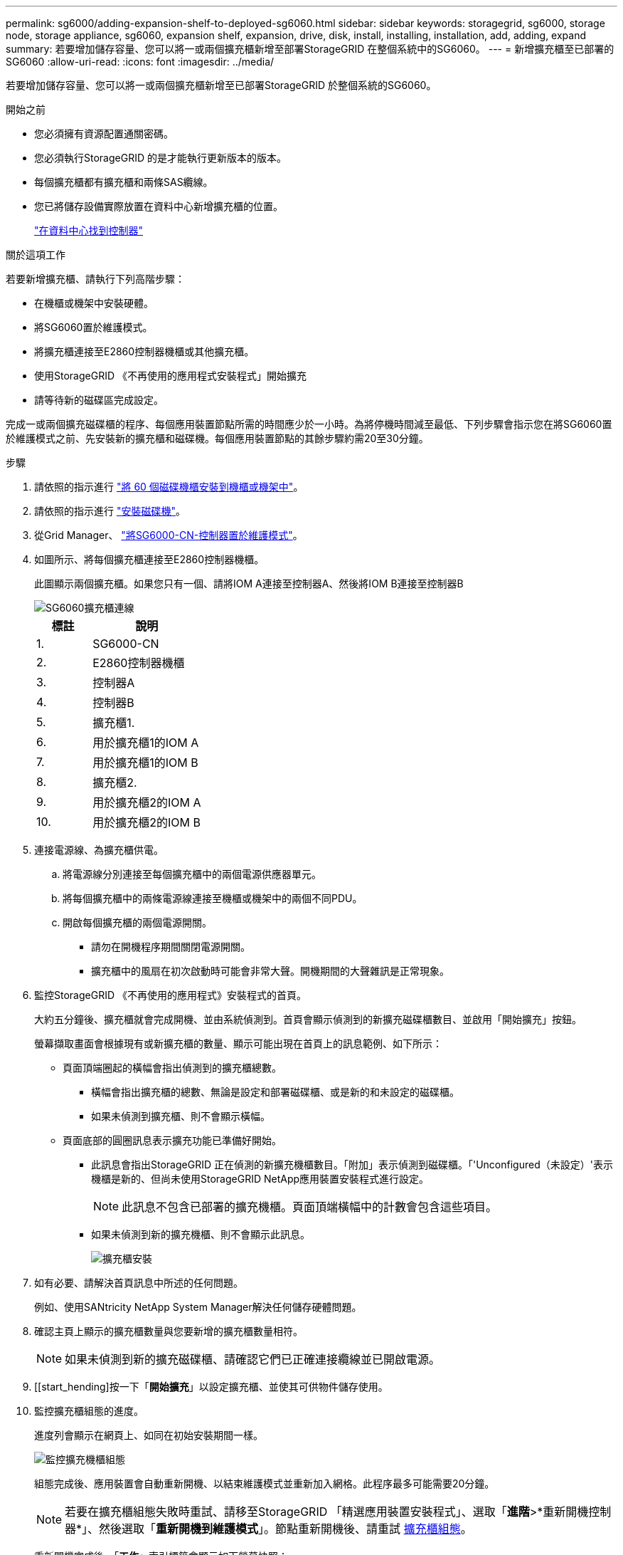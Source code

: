 ---
permalink: sg6000/adding-expansion-shelf-to-deployed-sg6060.html 
sidebar: sidebar 
keywords: storagegrid, sg6000, storage node, storage appliance, sg6060, expansion shelf, expansion, drive, disk, install, installing, installation, add, adding, expand 
summary: 若要增加儲存容量、您可以將一或兩個擴充櫃新增至部署StorageGRID 在整個系統中的SG6060。 
---
= 新增擴充櫃至已部署的SG6060
:allow-uri-read: 
:icons: font
:imagesdir: ../media/


[role="lead"]
若要增加儲存容量、您可以將一或兩個擴充櫃新增至已部署StorageGRID 於整個系統的SG6060。

.開始之前
* 您必須擁有資源配置通關密碼。
* 您必須執行StorageGRID 的是才能執行更新版本的版本。
* 每個擴充櫃都有擴充櫃和兩條SAS纜線。
* 您已將儲存設備實際放置在資料中心新增擴充櫃的位置。
+
link:locating-controller-in-data-center.html["在資料中心找到控制器"]



.關於這項工作
若要新增擴充櫃、請執行下列高階步驟：

* 在機櫃或機架中安裝硬體。
* 將SG6060置於維護模式。
* 將擴充櫃連接至E2860控制器機櫃或其他擴充櫃。
* 使用StorageGRID 《不再使用的應用程式安裝程式」開始擴充
* 請等待新的磁碟區完成設定。


完成一或兩個擴充磁碟櫃的程序、每個應用裝置節點所需的時間應少於一小時。為將停機時間減至最低、下列步驟會指示您在將SG6060置於維護模式之前、先安裝新的擴充櫃和磁碟機。每個應用裝置節點的其餘步驟約需20至30分鐘。

.步驟
. 請依照的指示進行 link:../installconfig/sg6060-installing-60-drive-shelves-into-cabinet-or-rack.html["將 60 個磁碟機櫃安裝到機櫃或機架中"]。
. 請依照的指示進行 link:../installconfig/sg6060-installing-drives.html["安裝磁碟機"]。
. 從Grid Manager、 link:../commonhardware/placing-appliance-into-maintenance-mode.html["將SG6000-CN-控制器置於維護模式"]。
. 如圖所示、將每個擴充櫃連接至E2860控制器機櫃。
+
此圖顯示兩個擴充櫃。如果您只有一個、請將IOM A連接至控制器A、然後將IOM B連接至控制器B

+
image::../media/expansion_shelves_connections_sg6060.png[SG6060擴充櫃連線]

+
[cols="1a,2a"]
|===
| 標註 | 說明 


 a| 
1.
 a| 
SG6000-CN



 a| 
2.
 a| 
E2860控制器機櫃



 a| 
3.
 a| 
控制器A



 a| 
4.
 a| 
控制器B



 a| 
5.
 a| 
擴充櫃1.



 a| 
6.
 a| 
用於擴充櫃1的IOM A



 a| 
7.
 a| 
用於擴充櫃1的IOM B



 a| 
8.
 a| 
擴充櫃2.



 a| 
9.
 a| 
用於擴充櫃2的IOM A



 a| 
10.
 a| 
用於擴充櫃2的IOM B

|===
. 連接電源線、為擴充櫃供電。
+
.. 將電源線分別連接至每個擴充櫃中的兩個電源供應器單元。
.. 將每個擴充櫃中的兩條電源線連接至機櫃或機架中的兩個不同PDU。
.. 開啟每個擴充櫃的兩個電源開關。
+
*** 請勿在開機程序期間關閉電源開關。
*** 擴充櫃中的風扇在初次啟動時可能會非常大聲。開機期間的大聲雜訊是正常現象。




. 監控StorageGRID 《不再使用的應用程式》安裝程式的首頁。
+
大約五分鐘後、擴充櫃就會完成開機、並由系統偵測到。首頁會顯示偵測到的新擴充磁碟櫃數目、並啟用「開始擴充」按鈕。

+
螢幕擷取畫面會根據現有或新擴充櫃的數量、顯示可能出現在首頁上的訊息範例、如下所示：

+
** 頁面頂端圈起的橫幅會指出偵測到的擴充櫃總數。
+
*** 橫幅會指出擴充櫃的總數、無論是設定和部署磁碟櫃、或是新的和未設定的磁碟櫃。
*** 如果未偵測到擴充櫃、則不會顯示橫幅。


** 頁面底部的圓圈訊息表示擴充功能已準備好開始。
+
*** 此訊息會指出StorageGRID 正在偵測的新擴充機櫃數目。「附加」表示偵測到磁碟櫃。「'Unconfigured（未設定）'表示機櫃是新的、但尚未使用StorageGRID NetApp應用裝置安裝程式進行設定。
+

NOTE: 此訊息不包含已部署的擴充機櫃。頁面頂端橫幅中的計數會包含這些項目。

*** 如果未偵測到新的擴充機櫃、則不會顯示此訊息。
+
image::../media/appl_installer_home_expansion_shelf_ready_to_install.png[擴充櫃安裝]





. 如有必要、請解決首頁訊息中所述的任何問題。
+
例如、使用SANtricity NetApp System Manager解決任何儲存硬體問題。

. 確認主頁上顯示的擴充櫃數量與您要新增的擴充櫃數量相符。
+

NOTE: 如果未偵測到新的擴充磁碟櫃、請確認它們已正確連接纜線並已開啟電源。

. [[start_hending]按一下「*開始擴充*」以設定擴充櫃、並使其可供物件儲存使用。
. 監控擴充櫃組態的進度。
+
進度列會顯示在網頁上、如同在初始安裝期間一樣。

+
image::../media/monitor_expansion_for_new_appliance_shelf.png[監控擴充機櫃組態]

+
組態完成後、應用裝置會自動重新開機、以結束維護模式並重新加入網格。此程序最多可能需要20分鐘。

+

NOTE: 若要在擴充櫃組態失敗時重試、請移至StorageGRID 「精選應用裝置安裝程式」、選取「*進階*>*重新開機控制器*」、然後選取「*重新開機到維護模式*」。節點重新開機後、請重試 <<start_expansion,擴充櫃組態>>。

+
重新開機完成後、「*工作*」索引標籤會顯示如下螢幕快照：

+
image::../media/appliance_installer_reboot_complete.png[重新開機完成]

. 確認應用裝置儲存節點和新擴充櫃的狀態。
+
.. 在 Grid Manager 中、選取 * 節點 * 、並確認應用裝置儲存節點有綠色的核取記號圖示。
+
綠色核取標記圖示表示沒有作用中的警示、而且節點已連線至網格。如需節點圖示的說明、請參閱 link:../monitor/monitoring-system-health.html#monitor-node-connection-states["監控節點連線狀態"]。

.. 選取「*儲存設備*」索引標籤、確認您新增的每個擴充櫃的「物件儲存設備」表格中都會顯示16個新的物件存放區。
.. 驗證每個新擴充櫃的機櫃狀態是否為「名目」、以及「已設定」的組態狀態。




